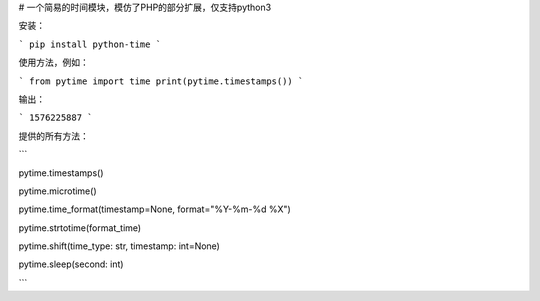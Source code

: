 # 一个简易的时间模块，模仿了PHP的部分扩展，仅支持python3

安装：

```
pip install python-time
```

使用方法，例如：

```
from pytime import time
print(pytime.timestamps())
```

输出：

```
1576225887
```

提供的所有方法：

```

pytime.timestamps()

pytime.microtime()

pytime.time_format(timestamp=None, format="%Y-%m-%d %X")

pytime.strtotime(format_time)

pytime.shift(time_type: str, timestamp: int=None)

pytime.sleep(second: int)

```
